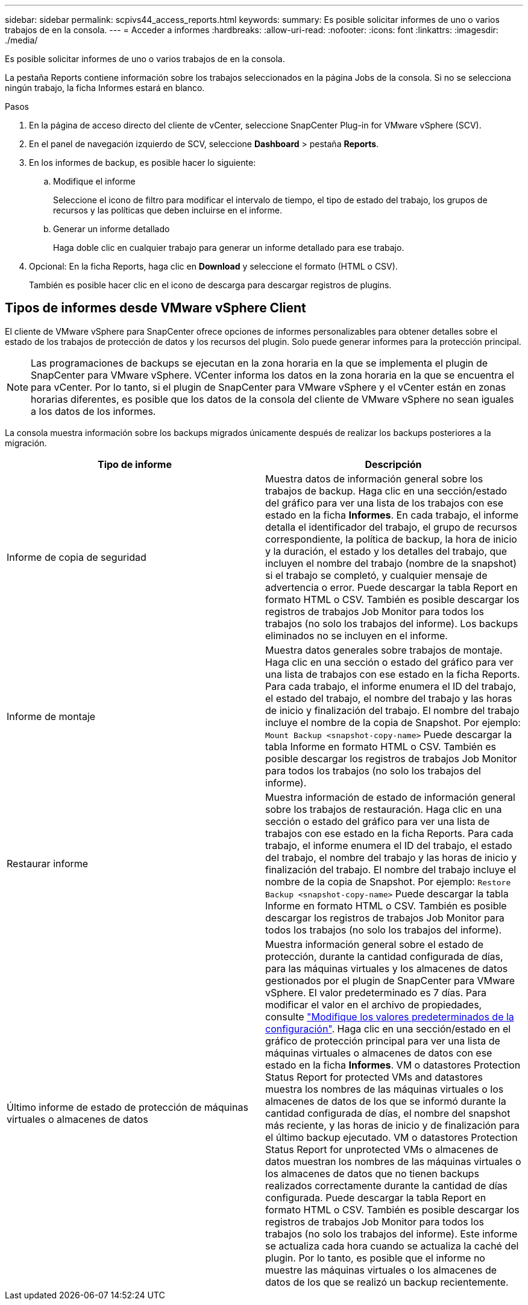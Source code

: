 ---
sidebar: sidebar 
permalink: scpivs44_access_reports.html 
keywords:  
summary: Es posible solicitar informes de uno o varios trabajos de en la consola. 
---
= Acceder a informes
:hardbreaks:
:allow-uri-read: 
:nofooter: 
:icons: font
:linkattrs: 
:imagesdir: ./media/


[role="lead"]
Es posible solicitar informes de uno o varios trabajos de en la consola.

La pestaña Reports contiene información sobre los trabajos seleccionados en la página Jobs de la consola. Si no se selecciona ningún trabajo, la ficha Informes estará en blanco.

.Pasos
. En la página de acceso directo del cliente de vCenter, seleccione SnapCenter Plug-in for VMware vSphere (SCV).
. En el panel de navegación izquierdo de SCV, seleccione *Dashboard* > pestaña *Reports*.
. En los informes de backup, es posible hacer lo siguiente:
+
.. Modifique el informe
+
Seleccione el icono de filtro para modificar el intervalo de tiempo, el tipo de estado del trabajo, los grupos de recursos y las políticas que deben incluirse en el informe.

.. Generar un informe detallado
+
Haga doble clic en cualquier trabajo para generar un informe detallado para ese trabajo.



. Opcional: En la ficha Reports, haga clic en *Download* y seleccione el formato (HTML o CSV).
+
También es posible hacer clic en el icono de descarga para descargar registros de plugins.





== Tipos de informes desde VMware vSphere Client

El cliente de VMware vSphere para SnapCenter ofrece opciones de informes personalizables para obtener detalles sobre el estado de los trabajos de protección de datos y los recursos del plugin. Solo puede generar informes para la protección principal.


NOTE: Las programaciones de backups se ejecutan en la zona horaria en la que se implementa el plugin de SnapCenter para VMware vSphere. VCenter informa los datos en la zona horaria en la que se encuentra el para vCenter. Por lo tanto, si el plugin de SnapCenter para VMware vSphere y el vCenter están en zonas horarias diferentes, es posible que los datos de la consola del cliente de VMware vSphere no sean iguales a los datos de los informes.

La consola muestra información sobre los backups migrados únicamente después de realizar los backups posteriores a la migración.

|===
| Tipo de informe | Descripción 


| Informe de copia de seguridad | Muestra datos de información general sobre los trabajos de backup. Haga clic en una sección/estado del gráfico para ver una lista de los trabajos con ese estado en la ficha *Informes*. En cada trabajo, el informe detalla el identificador del trabajo, el grupo de recursos correspondiente, la política de backup, la hora de inicio y la duración, el estado y los detalles del trabajo, que incluyen el nombre del trabajo (nombre de la snapshot) si el trabajo se completó, y cualquier mensaje de advertencia o error. Puede descargar la tabla Report en formato HTML o CSV. También es posible descargar los registros de trabajos Job Monitor para todos los trabajos (no solo los trabajos del informe). Los backups eliminados no se incluyen en el informe. 


| Informe de montaje | Muestra datos generales sobre trabajos de montaje. Haga clic en una sección o estado del gráfico para ver una lista de trabajos con ese estado en la ficha Reports. Para cada trabajo, el informe enumera el ID del trabajo, el estado del trabajo, el nombre del trabajo y las horas de inicio y finalización del trabajo. El nombre del trabajo incluye el nombre de la copia de Snapshot. Por ejemplo: `Mount Backup <snapshot-copy-name>` Puede descargar la tabla Informe en formato HTML o CSV. También es posible descargar los registros de trabajos Job Monitor para todos los trabajos (no solo los trabajos del informe). 


| Restaurar informe | Muestra información de estado de información general sobre los trabajos de restauración. Haga clic en una sección o estado del gráfico para ver una lista de trabajos con ese estado en la ficha Reports. Para cada trabajo, el informe enumera el ID del trabajo, el estado del trabajo, el nombre del trabajo y las horas de inicio y finalización del trabajo. El nombre del trabajo incluye el nombre de la copia de Snapshot. Por ejemplo: `Restore Backup <snapshot-copy-name>` Puede descargar la tabla Informe en formato HTML o CSV. También es posible descargar los registros de trabajos Job Monitor para todos los trabajos (no solo los trabajos del informe). 


| Último informe de estado de protección de máquinas virtuales o almacenes de datos | Muestra información general sobre el estado de protección, durante la cantidad configurada de días, para las máquinas virtuales y los almacenes de datos gestionados por el plugin de SnapCenter para VMware vSphere. El valor predeterminado es 7 días. Para modificar el valor en el archivo de propiedades, consulte link:scpivs44_modify_configuration_default_values.html["Modifique los valores predeterminados de la configuración"]. Haga clic en una sección/estado en el gráfico de protección principal para ver una lista de máquinas virtuales o almacenes de datos con ese estado en la ficha *Informes*. VM o datastores Protection Status Report for protected VMs and datastores muestra los nombres de las máquinas virtuales o los almacenes de datos de los que se informó durante la cantidad configurada de días, el nombre del snapshot más reciente, y las horas de inicio y de finalización para el último backup ejecutado. VM o datastores Protection Status Report for unprotected VMs o almacenes de datos muestran los nombres de las máquinas virtuales o los almacenes de datos que no tienen backups realizados correctamente durante la cantidad de días configurada. Puede descargar la tabla Report en formato HTML o CSV. También es posible descargar los registros de trabajos Job Monitor para todos los trabajos (no solo los trabajos del informe). Este informe se actualiza cada hora cuando se actualiza la caché del plugin. Por lo tanto, es posible que el informe no muestre las máquinas virtuales o los almacenes de datos de los que se realizó un backup recientemente. 
|===